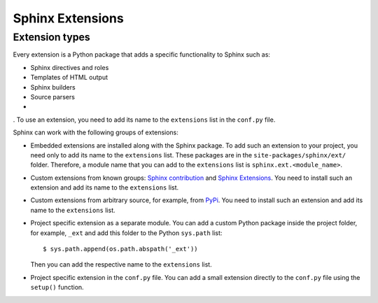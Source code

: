 .. _concepts_ext:

Sphinx Extensions
#################


Extension types
===============

Every extension is a Python package that adds a specific functionality to Sphinx such as:

*  Sphinx directives and roles
*  Templates of HTML output
*  Sphinx builders
*  Source parsers
*


. To use an extension, you need
to add its name to the ``extensions`` list in the ``conf.py`` file.

Sphinx can work with the following groups of extensions:

*  Embedded extensions are installed along with the Sphinx package.
   To add such an extension to your project, you need only to add its name to the ``extensions`` list.
   These packages are in the ``site-packages/sphinx/ext/`` folder. Therefore, a module name that you can add
   to the ``extensions`` list is ``sphinx.ext.<module_name>``.

*  Custom extensions from known groups: `Sphinx contribution <https://github.com/sphinx-contrib/>`_ and
   `Sphinx Extensions <https://sphinx-extensions.readthedocs.org>`_.
   You need to install such an extension and add its name to the ``extensions`` list.

*  Custom extensions from arbitrary source, for example, from `PyPi <https.pypi.org>`_.
   You need to install such an extension and add its name to the ``extensions`` list.

*  Project specific extension as a separate module. You can add a custom Python package inside the project folder,
   for example, ``_ext`` and add this folder to the Python ``sys.path`` list::

      $ sys.path.append(os.path.abspath('_ext'))

   Then you can add the respective name to the ``extensions`` list.

*  Project specific extension in the ``conf.py`` file.
   You can add a small extension directly to the ``conf.py`` file using the ``setup()`` function.

